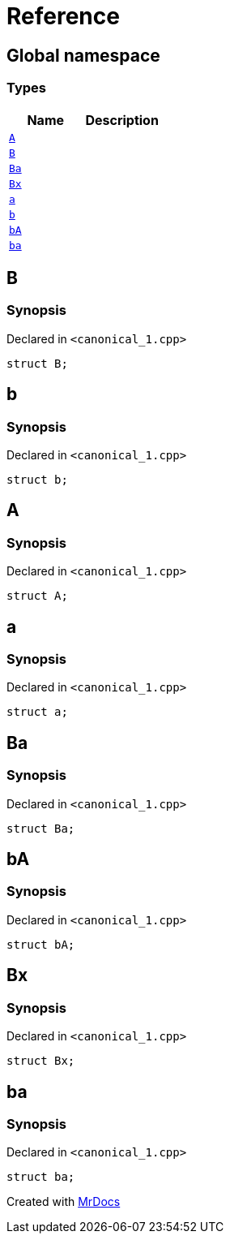 = Reference
:mrdocs:

[#index]
== Global namespace

===  Types
[cols=2]
|===
| Name | Description 

| <<#A,`A`>> 
| 
    
| <<#B,`B`>> 
| 
    
| <<#Ba,`Ba`>> 
| 
    
| <<#Bx,`Bx`>> 
| 
    
| <<#a,`a`>> 
| 
    
| <<#b,`b`>> 
| 
    
| <<#bA,`bA`>> 
| 
    
| <<#ba,`ba`>> 
| 
    
|===

[#B]
== B



=== Synopsis

Declared in `<pass:[canonical_1.cpp]>`

[source,cpp,subs="verbatim,macros,-callouts"]
----
struct B;
----




[#b]
== b



=== Synopsis

Declared in `<pass:[canonical_1.cpp]>`

[source,cpp,subs="verbatim,macros,-callouts"]
----
struct b;
----




[#A]
== A



=== Synopsis

Declared in `<pass:[canonical_1.cpp]>`

[source,cpp,subs="verbatim,macros,-callouts"]
----
struct A;
----




[#a]
== a



=== Synopsis

Declared in `<pass:[canonical_1.cpp]>`

[source,cpp,subs="verbatim,macros,-callouts"]
----
struct a;
----




[#Ba]
== Ba



=== Synopsis

Declared in `<pass:[canonical_1.cpp]>`

[source,cpp,subs="verbatim,macros,-callouts"]
----
struct Ba;
----




[#bA]
== bA



=== Synopsis

Declared in `<pass:[canonical_1.cpp]>`

[source,cpp,subs="verbatim,macros,-callouts"]
----
struct bA;
----




[#Bx]
== Bx



=== Synopsis

Declared in `<pass:[canonical_1.cpp]>`

[source,cpp,subs="verbatim,macros,-callouts"]
----
struct Bx;
----




[#ba]
== ba



=== Synopsis

Declared in `<pass:[canonical_1.cpp]>`

[source,cpp,subs="verbatim,macros,-callouts"]
----
struct ba;
----






[.small]#Created with https://www.mrdocs.com[MrDocs]#
